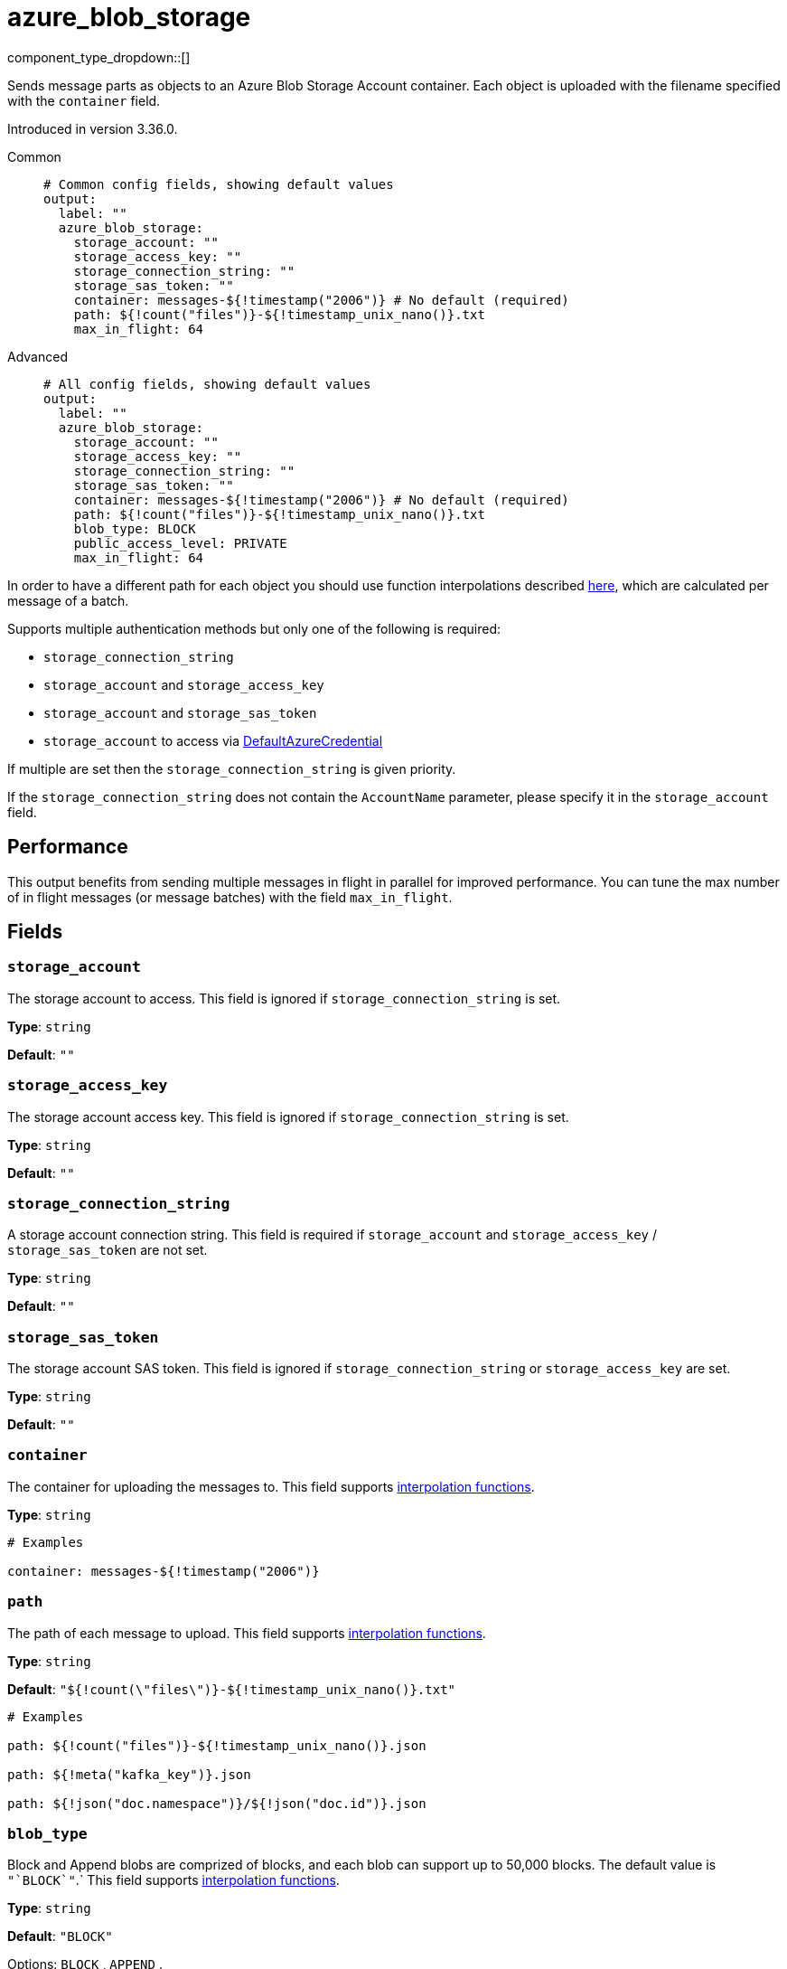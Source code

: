 = azure_blob_storage
// tag::single-source[]
:type: output
:status: beta
:categories: ["Services","Azure"]

// © 2024 Redpanda Data Inc.


component_type_dropdown::[]


Sends message parts as objects to an Azure Blob Storage Account container. Each object is uploaded with the filename specified with the `container` field.

Introduced in version 3.36.0.


[tabs]
======
Common::
+
--

```yml
# Common config fields, showing default values
output:
  label: ""
  azure_blob_storage:
    storage_account: ""
    storage_access_key: ""
    storage_connection_string: ""
    storage_sas_token: ""
    container: messages-${!timestamp("2006")} # No default (required)
    path: ${!count("files")}-${!timestamp_unix_nano()}.txt
    max_in_flight: 64
```

--
Advanced::
+
--

```yml
# All config fields, showing default values
output:
  label: ""
  azure_blob_storage:
    storage_account: ""
    storage_access_key: ""
    storage_connection_string: ""
    storage_sas_token: ""
    container: messages-${!timestamp("2006")} # No default (required)
    path: ${!count("files")}-${!timestamp_unix_nano()}.txt
    blob_type: BLOCK
    public_access_level: PRIVATE
    max_in_flight: 64
```

--
======

In order to have a different path for each object you should use function
interpolations described xref:configuration:interpolation.adoc#bloblang-queries[here], which are
calculated per message of a batch.

Supports multiple authentication methods but only one of the following is required:

- `storage_connection_string`
- `storage_account` and `storage_access_key`
- `storage_account` and `storage_sas_token`
- `storage_account` to access via https://pkg.go.dev/github.com/Azure/azure-sdk-for-go/sdk/azidentity#DefaultAzureCredential[DefaultAzureCredential^]

If multiple are set then the `storage_connection_string` is given priority.

If the `storage_connection_string` does not contain the `AccountName` parameter, please specify it in the
`storage_account` field.

== Performance

This output benefits from sending multiple messages in flight in parallel for improved performance. You can tune the max number of in flight messages (or message batches) with the field `max_in_flight`.

== Fields

=== `storage_account`

The storage account to access. This field is ignored if `storage_connection_string` is set.


*Type*: `string`

*Default*: `""`

=== `storage_access_key`

The storage account access key. This field is ignored if `storage_connection_string` is set.


*Type*: `string`

*Default*: `""`

=== `storage_connection_string`

A storage account connection string. This field is required if `storage_account` and `storage_access_key` / `storage_sas_token` are not set.


*Type*: `string`

*Default*: `""`

=== `storage_sas_token`

The storage account SAS token. This field is ignored if `storage_connection_string` or `storage_access_key` are set.


*Type*: `string`

*Default*: `""`

=== `container`

The container for uploading the messages to.
This field supports xref:configuration:interpolation.adoc#bloblang-queries[interpolation functions].


*Type*: `string`


```yml
# Examples

container: messages-${!timestamp("2006")}
```

=== `path`

The path of each message to upload.
This field supports xref:configuration:interpolation.adoc#bloblang-queries[interpolation functions].


*Type*: `string`

*Default*: `"${!count(\"files\")}-${!timestamp_unix_nano()}.txt"`

```yml
# Examples

path: ${!count("files")}-${!timestamp_unix_nano()}.json

path: ${!meta("kafka_key")}.json

path: ${!json("doc.namespace")}/${!json("doc.id")}.json
```

=== `blob_type`

Block and Append blobs are comprized of blocks, and each blob can support up to 50,000 blocks. The default value is `+"`BLOCK`"+`.`
This field supports xref:configuration:interpolation.adoc#bloblang-queries[interpolation functions].


*Type*: `string`

*Default*: `"BLOCK"`

Options:
`BLOCK`
, `APPEND`
.

=== `public_access_level`

The container's public access level. The default value is `PRIVATE`.
This field supports xref:configuration:interpolation.adoc#bloblang-queries[interpolation functions].


*Type*: `string`

*Default*: `"PRIVATE"`

Options:
`PRIVATE`
, `BLOB`
, `CONTAINER`
.

=== `max_in_flight`

The maximum number of messages to have in flight at a given time. Increase this to improve throughput.


*Type*: `int`

*Default*: `64`

// end::single-source[]
